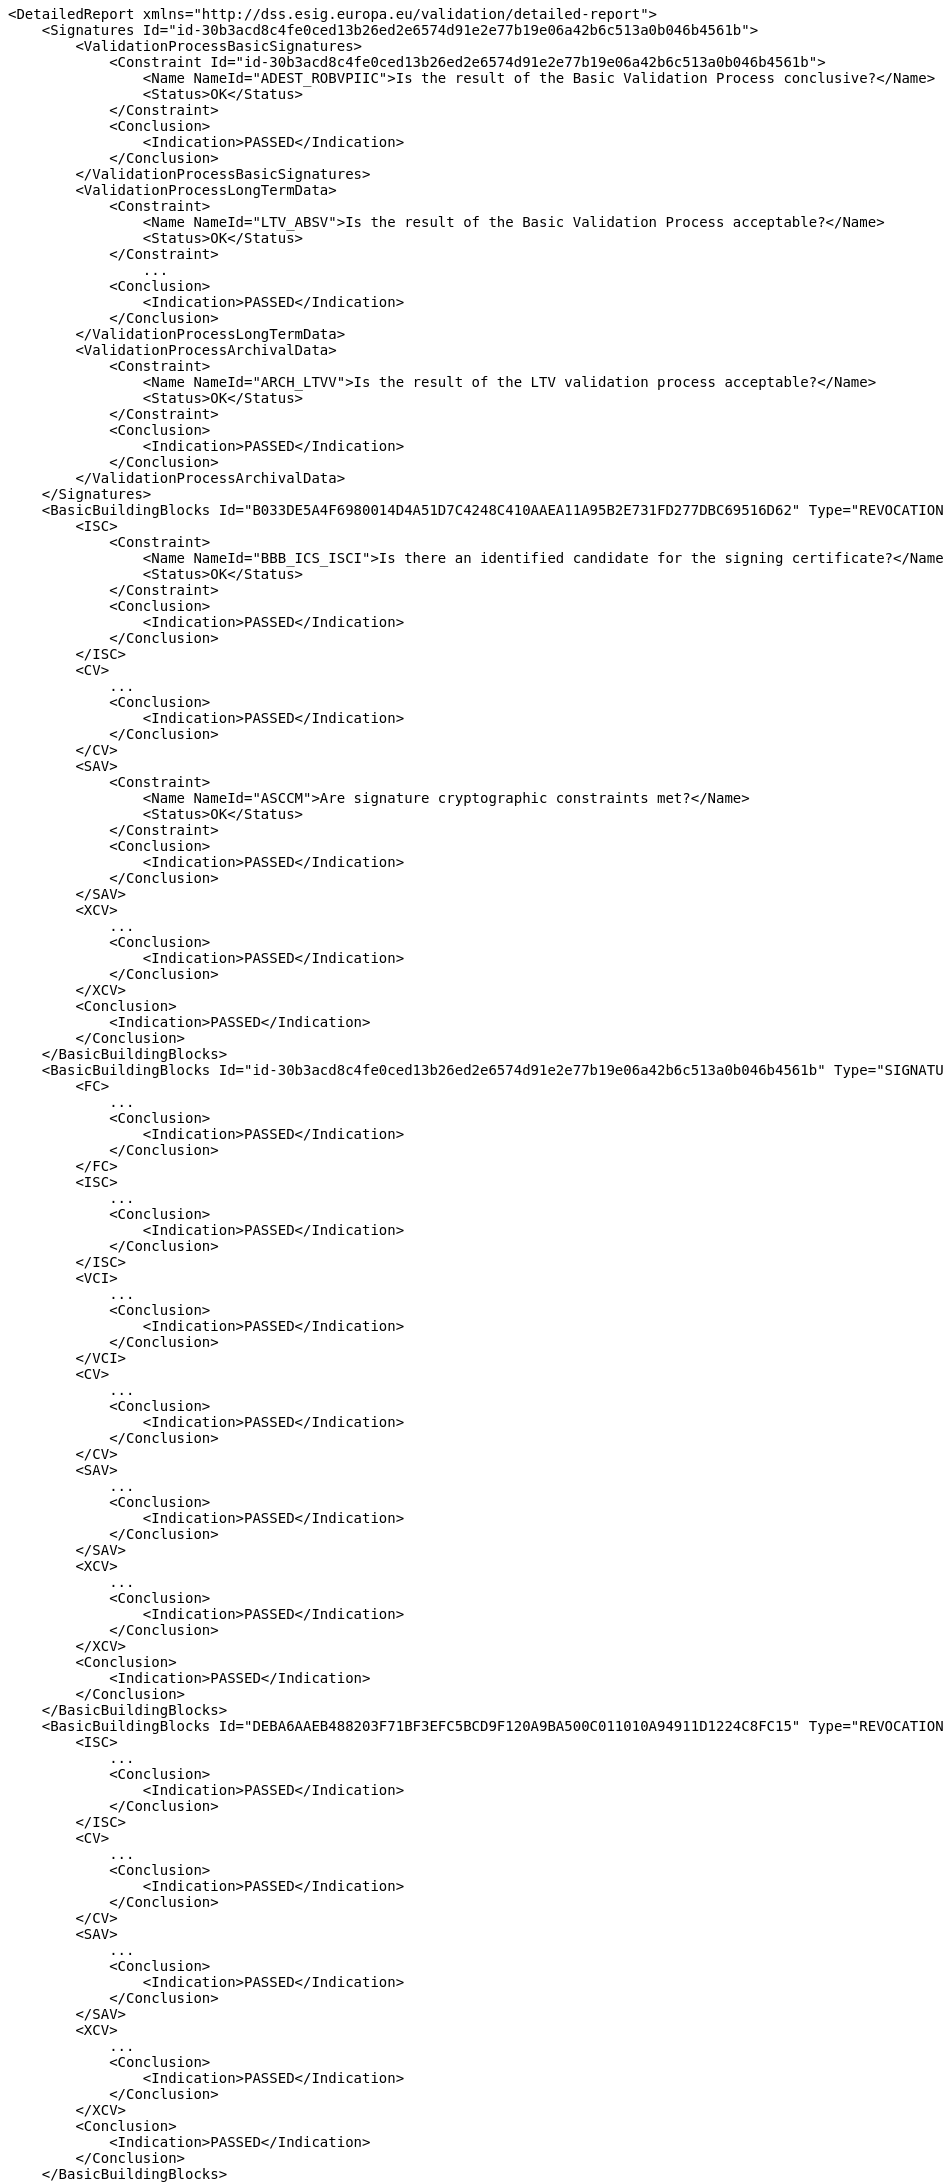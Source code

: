 [source,xml]
----
<DetailedReport xmlns="http://dss.esig.europa.eu/validation/detailed-report">
    <Signatures Id="id-30b3acd8c4fe0ced13b26ed2e6574d91e2e77b19e06a42b6c513a0b046b4561b">
        <ValidationProcessBasicSignatures>
            <Constraint Id="id-30b3acd8c4fe0ced13b26ed2e6574d91e2e77b19e06a42b6c513a0b046b4561b">
                <Name NameId="ADEST_ROBVPIIC">Is the result of the Basic Validation Process conclusive?</Name>
                <Status>OK</Status>
            </Constraint>
            <Conclusion>
                <Indication>PASSED</Indication>
            </Conclusion>
        </ValidationProcessBasicSignatures>
        <ValidationProcessLongTermData>
            <Constraint>
                <Name NameId="LTV_ABSV">Is the result of the Basic Validation Process acceptable?</Name>
                <Status>OK</Status>
            </Constraint>
           	...
            <Conclusion>
                <Indication>PASSED</Indication>
            </Conclusion>
        </ValidationProcessLongTermData>
        <ValidationProcessArchivalData>
            <Constraint>
                <Name NameId="ARCH_LTVV">Is the result of the LTV validation process acceptable?</Name>
                <Status>OK</Status>
            </Constraint>
            <Conclusion>
                <Indication>PASSED</Indication>
            </Conclusion>
        </ValidationProcessArchivalData>
    </Signatures>
    <BasicBuildingBlocks Id="B033DE5A4F6980014D4A51D7C4248C410AAEA11A95B2E731FD277DBC69516D62" Type="REVOCATION">
        <ISC>
            <Constraint>
                <Name NameId="BBB_ICS_ISCI">Is there an identified candidate for the signing certificate?</Name>
                <Status>OK</Status>
            </Constraint>
            <Conclusion>
                <Indication>PASSED</Indication>
            </Conclusion>
        </ISC>
        <CV>
            ...
            <Conclusion>
                <Indication>PASSED</Indication>
            </Conclusion>
        </CV>
        <SAV>
            <Constraint>
                <Name NameId="ASCCM">Are signature cryptographic constraints met?</Name>
                <Status>OK</Status>
            </Constraint>
            <Conclusion>
                <Indication>PASSED</Indication>
            </Conclusion>
        </SAV>
        <XCV>
            ...
            <Conclusion>
                <Indication>PASSED</Indication>
            </Conclusion>
        </XCV>
        <Conclusion>
            <Indication>PASSED</Indication>
        </Conclusion>
    </BasicBuildingBlocks>
    <BasicBuildingBlocks Id="id-30b3acd8c4fe0ced13b26ed2e6574d91e2e77b19e06a42b6c513a0b046b4561b" Type="SIGNATURE">
        <FC>
            ...
            <Conclusion>
                <Indication>PASSED</Indication>
            </Conclusion>
        </FC>
        <ISC>
            ...
            <Conclusion>
                <Indication>PASSED</Indication>
            </Conclusion>
        </ISC>
        <VCI>
            ...
            <Conclusion>
                <Indication>PASSED</Indication>
            </Conclusion>
        </VCI>
        <CV>
            ...
            <Conclusion>
                <Indication>PASSED</Indication>
            </Conclusion>
        </CV>
        <SAV>
            ...
            <Conclusion>
                <Indication>PASSED</Indication>
            </Conclusion>
        </SAV>
        <XCV>
            ...
            <Conclusion>
                <Indication>PASSED</Indication>
            </Conclusion>
        </XCV>
        <Conclusion>
            <Indication>PASSED</Indication>
        </Conclusion>
    </BasicBuildingBlocks>
    <BasicBuildingBlocks Id="DEBA6AAEB488203F71BF3EFC5BCD9F120A9BA500C011010A94911D1224C8FC15" Type="REVOCATION">
        <ISC>
            ...
            <Conclusion>
                <Indication>PASSED</Indication>
            </Conclusion>
        </ISC>
        <CV>
            ...
            <Conclusion>
                <Indication>PASSED</Indication>
            </Conclusion>
        </CV>
        <SAV>
            ...
            <Conclusion>
                <Indication>PASSED</Indication>
            </Conclusion>
        </SAV>
        <XCV>
            ...
            <Conclusion>
                <Indication>PASSED</Indication>
            </Conclusion>
        </XCV>
        <Conclusion>
            <Indication>PASSED</Indication>
        </Conclusion>
    </BasicBuildingBlocks>
</DetailedReport>
----